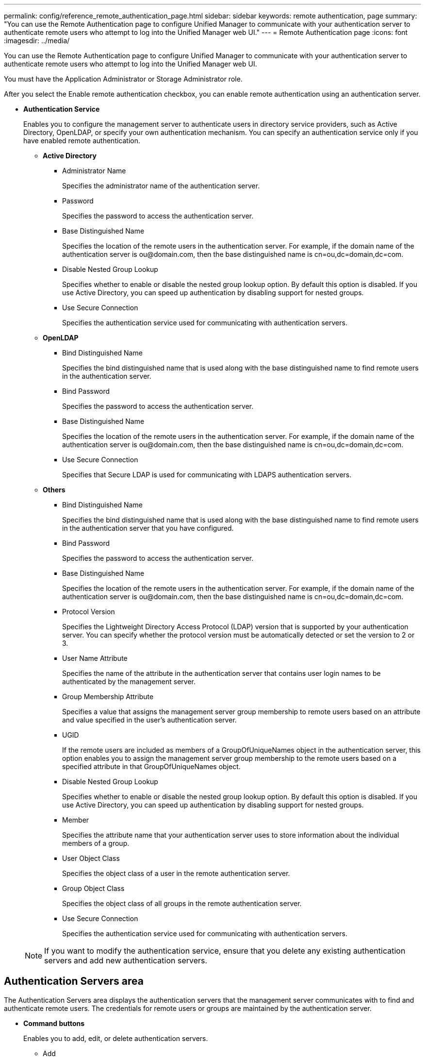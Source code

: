 ---
permalink: config/reference_remote_authentication_page.html
sidebar: sidebar
keywords: remote authentication, page
summary: "You can use the Remote Authentication page to configure Unified Manager to communicate with your authentication server to authenticate remote users who attempt to log into the Unified Manager web UI."
---
= Remote Authentication page
:icons: font
:imagesdir: ../media/

[.lead]
You can use the Remote Authentication page to configure Unified Manager to communicate with your authentication server to authenticate remote users who attempt to log into the Unified Manager web UI.

You must have the Application Administrator or Storage Administrator role.

After you select the Enable remote authentication checkbox, you can enable remote authentication using an authentication server.

* *Authentication Service*
+
Enables you to configure the management server to authenticate users in directory service providers, such as Active Directory, OpenLDAP, or specify your own authentication mechanism. You can specify an authentication service only if you have enabled remote authentication.

 ** *Active Directory*
  *** Administrator Name
+
Specifies the administrator name of the authentication server.

  *** Password
+
Specifies the password to access the authentication server.

  *** Base Distinguished Name
+
Specifies the location of the remote users in the authentication server. For example, if the domain name of the authentication server is +ou@domain.com+, then the base distinguished name is cn=ou,dc=domain,dc=com.

  *** Disable Nested Group Lookup
+
Specifies whether to enable or disable the nested group lookup option. By default this option is disabled. If you use Active Directory, you can speed up authentication by disabling support for nested groups.

  *** Use Secure Connection
+
Specifies the authentication service used for communicating with authentication servers.
 ** *OpenLDAP*
  *** Bind Distinguished Name
+
Specifies the bind distinguished name that is used along with the base distinguished name to find remote users in the authentication server.

  *** Bind Password
+
Specifies the password to access the authentication server.

  *** Base Distinguished Name
+
Specifies the location of the remote users in the authentication server. For example, if the domain name of the authentication server is +ou@domain.com+, then the base distinguished name is cn=ou,dc=domain,dc=com.

  *** Use Secure Connection
+
Specifies that Secure LDAP is used for communicating with LDAPS authentication servers.
 ** *Others*
  *** Bind Distinguished Name
+
Specifies the bind distinguished name that is used along with the base distinguished name to find remote users in the authentication server that you have configured.

  *** Bind Password
+
Specifies the password to access the authentication server.

  *** Base Distinguished Name
+
Specifies the location of the remote users in the authentication server. For example, if the domain name of the authentication server is +ou@domain.com+, then the base distinguished name is cn=ou,dc=domain,dc=com.

  *** Protocol Version
+
Specifies the Lightweight Directory Access Protocol (LDAP) version that is supported by your authentication server. You can specify whether the protocol version must be automatically detected or set the version to 2 or 3.

  *** User Name Attribute
+
Specifies the name of the attribute in the authentication server that contains user login names to be authenticated by the management server.

  *** Group Membership Attribute
+
Specifies a value that assigns the management server group membership to remote users based on an attribute and value specified in the user's authentication server.

  *** UGID
+
If the remote users are included as members of a GroupOfUniqueNames object in the authentication server, this option enables you to assign the management server group membership to the remote users based on a specified attribute in that GroupOfUniqueNames object.

  *** Disable Nested Group Lookup
+
Specifies whether to enable or disable the nested group lookup option. By default this option is disabled. If you use Active Directory, you can speed up authentication by disabling support for nested groups.

  *** Member
+
Specifies the attribute name that your authentication server uses to store information about the individual members of a group.

  *** User Object Class
+
Specifies the object class of a user in the remote authentication server.

  *** Group Object Class
+
Specifies the object class of all groups in the remote authentication server.

  *** Use Secure Connection
+
Specifies the authentication service used for communicating with authentication servers.

+
[NOTE]
====
If you want to modify the authentication service, ensure that you delete any existing authentication servers and add new authentication servers.
====

== Authentication Servers area

The Authentication Servers area displays the authentication servers that the management server communicates with to find and authenticate remote users. The credentials for remote users or groups are maintained by the authentication server.

* *Command buttons*
+
Enables you to add, edit, or delete authentication servers.

 ** Add
+
Enables you to add an authentication server.
+
If the authentication server that you are adding is part of a high-availability pair (using the same database), you can also add the partner authentication server. This enables the management server to communicate with the partner when one of the authentication servers is unreachable.

 ** Edit
+
Enables you to edit the settings for a selected authentication server.

 ** Delete
+
Deletes the selected authentication servers.

* *Name or IP Address*
+
Displays the host name or IP address of the authentication server that is used to authenticate the user on the management server.

* *Port*
+
Displays the port number of the authentication server.

* *Test Authentication*
+
This button validates the configuration of your authentication server by authenticating a remote user or group.
+
While testing, if you specify only the user name, the management server searches for the remote user in the authentication server, but does not authenticate the user. If you specify both the user name and password, the management server searches and authenticates the remote user.
+
You cannot test the authentication if remote authentication is disabled.
